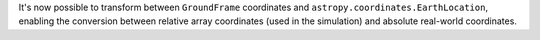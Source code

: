 It's now possible to transform between ``GroundFrame`` coordinates
and ``astropy.coordinates.EarthLocation``, enabling the conversion
between relative array coordinates (used in the simulation) and
absolute real-world coordinates.

